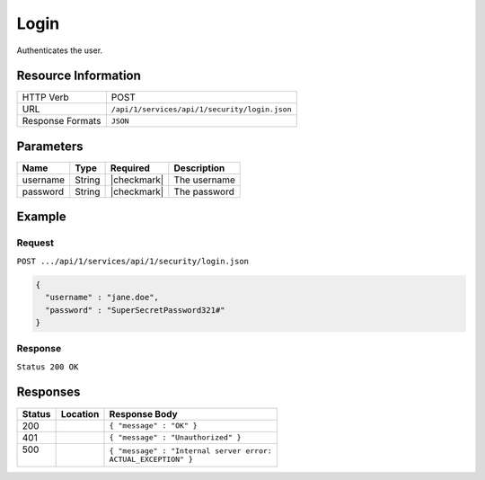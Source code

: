 .. .. include:: /includes/unicode-checkmark.rst

.. _crafter-studio-api-security-login:

=====
Login
=====

Authenticates the user.

--------------------
Resource Information
--------------------

+----------------------------+-------------------------------------------------------------------+
|| HTTP Verb                 || POST                                                             |
+----------------------------+-------------------------------------------------------------------+
|| URL                       || ``/api/1/services/api/1/security/login.json``                    |
+----------------------------+-------------------------------------------------------------------+
|| Response Formats          || ``JSON``                                                         |
+----------------------------+-------------------------------------------------------------------+

----------
Parameters
----------

+---------------+-------------+---------------+--------------------------------------------------+
|| Name         || Type       || Required     || Description                                     |
+===============+=============+===============+==================================================+
|| username     || String     || |checkmark|  || The username                                    |
+---------------+-------------+---------------+--------------------------------------------------+
|| password     || String     || |checkmark|  || The password                                    |
+---------------+-------------+---------------+--------------------------------------------------+

-------
Example
-------

^^^^^^^
Request
^^^^^^^

``POST .../api/1/services/api/1/security/login.json``

.. code-block:: json

  {
    "username" : "jane.doe",
    "password" : "SuperSecretPassword321#"
  }

^^^^^^^^
Response
^^^^^^^^

``Status 200 OK``

---------
Responses
---------

+---------+-------------------------------------------+---------------------------------------------------+
|| Status || Location                                 || Response Body                                    |
+=========+===========================================+===================================================+
|| 200    ||                                          || ``{ "message" : "OK" }``                         |
+---------+-------------------------------------------+---------------------------------------------------+
|| 401    ||                                          || ``{ "message" : "Unauthorized" }``               |
+---------+-------------------------------------------+---------------------------------------------------+
|| 500    ||                                          || ``{ "message" : "Internal server error:``        |
||        ||                                          || ``ACTUAL_EXCEPTION" }``                          |
+---------+-------------------------------------------+---------------------------------------------------+
